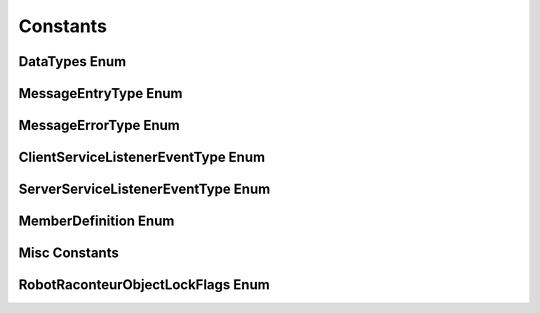 =========
Constants
=========


DataTypes Enum
==============

.. data:: RobotRaconteur.DataTypes_void_t
   :value: 0

   void or null type

.. data:: RobotRaconteur.DataTypes_double_t
   :value: 1

   IEEE-754 64-bit floating point number

.. data:: RobotRaconteur.DataTypes_single_t
   :value: 2

   IEEE-754 32-bit floating point number

.. data:: RobotRaconteur.DataTypes_int8_t
   :value: 3

   8-bit signed integer

.. data:: RobotRaconteur.DataTypes_uint8_t
   :value: 4

   8-bit unsigned integer

.. data:: RobotRaconteur.DataTypes_int16_t
   :value: 5

   16-bit signed integer

.. data:: RobotRaconteur.DataTypes_uint16_t
   :value: 6

   16-bit unsigned integer

.. data:: RobotRaconteur.DataTypes_int32_t
   :value: 7

   32-bit signed integer

.. data:: RobotRaconteur.DataTypes_uint32_t
   :value: 8

   32-bit unsigned integer

.. data:: RobotRaconteur.DataTypes_int64_t
   :value: 9

   64-bit signed integer

.. data:: RobotRaconteur.DataTypes_uint64_t
   :value: 10

   64-bit unsigned integer

.. data:: RobotRaconteur.DataTypes_string_t
   :value: 11

   UTF-8 string

.. data:: RobotRaconteur.DataTypes_cdouble_t
   :value: 12

   128-bit complex double (real,imag)

.. data:: RobotRaconteur.DataTypes_csingle_t
   :value: 13

   64-bit complex float (real,imag)

.. data:: RobotRaconteur.DataTypes_bool_t
   :value: 14

   8-bit boolean

.. data:: RobotRaconteur.DataTypes_structure_t
   :value: 101

   structure (nested message type)

.. data:: RobotRaconteur.DataTypes_vector_t
   :value: 102

   map with int32 key (nested message type)

.. data:: RobotRaconteur.DataTypes_dictionary_t
   :value: 103

   map with string key (nested message type)

.. data:: RobotRaconteur.DataTypes_object_t
   :value: 104

   object type (not serializable)

.. data:: RobotRaconteur.DataTypes_varvalue_t
   :value: 105

   varvalue type (not serializable)

.. data:: RobotRaconteur.DataTypes_varobject_t
   :value: 106

   varobject type (not serializable)

.. data:: RobotRaconteur.DataTypes_list_t
   :value: 108

   list type (nested message type)

.. data:: RobotRaconteur.DataTypes_pod_t
   :value: 109

   pod type (nested message type)

.. data:: RobotRaconteur.DataTypes_pod_array_t
   :value: 110

   pod array type (nested message type)

.. data:: RobotRaconteur.DataTypes_pod_multidimarray_t
   :value: 111

   pod multidimarray type (nested message type)

.. data:: RobotRaconteur.DataTypes_enum_t
   :value: 112

   enum type (not serializable uses int32 for messages)

.. data:: RobotRaconteur.DataTypes_namedtype_t
   :value: 113

   namedtype definition (not serializable)

.. data:: RobotRaconteur.DataTypes_namedarray_t
   :value: 114

   namedarray type (not serializable)

.. data:: RobotRaconteur.DataTypes_namedarray_array_t
   :value: 115

   namedarray array type (nested message type)

.. data:: RobotRaconteur.DataTypes_namedarray_multidimarray_t
   :value: 116

   namedarray multidimarray type (nested message type)

.. data:: RobotRaconteur.DataTypes_multidimarray_t
   :value: 117

   multi-dimensional numeric array (nested message type)

.. data:: RobotRaconteur.DataTypes_ArrayTypes_none
   :value: 0

   type is not an array

.. data:: RobotRaconteur.DataTypes_ArrayTypes_array
   :value: 1

   type is a single dimensional array

.. data:: RobotRaconteur.DataTypes_ArrayTypes_multidimarray
   :value: 2

   type is a multidimensional array

.. data:: RobotRaconteur.DataTypes_ContainerTypes_none
   :value: 0

   type does not have a container

.. data:: RobotRaconteur.DataTypes_ContainerTypes_list
   :value: 1

   type has a list container

.. data:: RobotRaconteur.DataTypes_ContainerTypes_map_int32
   :value: 2

   type has a map with int32 keys container

.. data:: RobotRaconteur.DataTypes_ContainerTypes_map_string
   :value: 3

   type has a map with string keys container

.. data:: RobotRaconteur.DataTypes_ContainerTypes_generator
   :value: 4

   type has a generator container. Only valid for use with function generator members

MessageEntryType Enum
=====================

.. data:: RobotRaconteur.MessageEntryType_Null
   :value: 0

   no-op

.. data:: RobotRaconteur.MessageEntryType_StreamOp
   :value: 1

   Stream operation request (transport only)

.. data:: RobotRaconteur.MessageEntryType_StreamOpRet
   :value: 2

   Stream operation response (transport only)

.. data:: RobotRaconteur.MessageEntryType_StreamCheckCapability
   :value: 3

   Stream check capability request (transport only)

.. data:: RobotRaconteur.MessageEntryType_StreamCheckCapabilityRet
   :value: 4

   Stream check capability response (transport only)

.. data:: RobotRaconteur.MessageEntryType_GetServiceDesc
   :value: 101

   Get service definition request

.. data:: RobotRaconteur.MessageEntryType_GetServiceDescRet
   :value: 102

   Get service definition response

.. data:: RobotRaconteur.MessageEntryType_ObjectTypeName
   :value: 103

   Get object qualified type name request

.. data:: RobotRaconteur.MessageEntryType_ObjectTypeNameRet
   :value: 104

   Get object qualified type name response

.. data:: RobotRaconteur.MessageEntryType_ServiceClosed
   :value: 105

   Service closed notification packet

.. data:: RobotRaconteur.MessageEntryType_ServiceClosedRet
   :value: 106

   (reserved)

.. data:: RobotRaconteur.MessageEntryType_ConnectClient
   :value: 107

   Connect client request

.. data:: RobotRaconteur.MessageEntryType_ConnectClientRet
   :value: 108

   Connect client response

.. data:: RobotRaconteur.MessageEntryType_DisconnectClient
   :value: 109

   Disconnect client request

.. data:: RobotRaconteur.MessageEntryType_DisconnectClientRet
   :value: 110

   Disconnect client response

.. data:: RobotRaconteur.MessageEntryType_ConnectionTest
   :value: 111

   Ping request

.. data:: RobotRaconteur.MessageEntryType_ConnectionTestRet
   :value: 112

   Pong response

.. data:: RobotRaconteur.MessageEntryType_GetNodeInfo
   :value: 113

   Get node information request (NodeID and NodeName)

.. data:: RobotRaconteur.MessageEntryType_GetNodeInfoRet
   :value: 114

   Get node information response

.. data:: RobotRaconteur.MessageEntryType_ReconnectClient
   :value: 115

   (reserved)

.. data:: RobotRaconteur.MessageEntryType_ReconnectClientRet
   :value: 116

   (reserved)

.. data:: RobotRaconteur.MessageEntryType_NodeCheckCapability
   :value: 117

   Get node capability request

.. data:: RobotRaconteur.MessageEntryType_NodeCheckCapabilityRet
   :value: 118

   Get node capability response

.. data:: RobotRaconteur.MessageEntryType_GetServiceAttributes
   :value: 119

   Get service attributes request

.. data:: RobotRaconteur.MessageEntryType_GetServiceAttributesRet
   :value: 120

   Get service attributes response

.. data:: RobotRaconteur.MessageEntryType_ConnectClientCombined
   :value: 121

   Connect client combined operation request

.. data:: RobotRaconteur.MessageEntryType_ConnectClientCombinedRet
   :value: 122

   Connect client combined operation response

.. data:: RobotRaconteur.MessageEntryType_EndpointCheckCapability
   :value: 501

   Get endpoint capability request

.. data:: RobotRaconteur.MessageEntryType_EndpointCheckCapabilityRet
   :value: 502

   Get endpoint capability response

.. data:: RobotRaconteur.MessageEntryType_ServiceCheckCapabilityReq
   :value: 1101

   Get service capability request

.. data:: RobotRaconteur.MessageEntryType_ServiceCheckCapabilityRet
   :value: 1102

   Get service capability response

.. data:: RobotRaconteur.MessageEntryType_ClientKeepAliveReq
   :value: 1105

   Client keep alive request

.. data:: RobotRaconteur.MessageEntryType_ClientKeepAliveRet
   :value: 1106

   Client keep alive response

.. data:: RobotRaconteur.MessageEntryType_ClientSessionOpReq
   :value: 1107

   Client session management operation request

.. data:: RobotRaconteur.MessageEntryType_ClientSessionOpRet
   :value: 1108

   Client session management operation response

.. data:: RobotRaconteur.MessageEntryType_ServicePathReleasedReq
   :value: 1109

   Service path released event notification packet

.. data:: RobotRaconteur.MessageEntryType_ServicePathReleasedRet
   :value: 1110

   (reserved)

.. data:: RobotRaconteur.MessageEntryType_PropertyGetReq
   :value: 1111

   Property member get request

.. data:: RobotRaconteur.MessageEntryType_PropertyGetRes
   :value: 1112

   Property member get response

.. data:: RobotRaconteur.MessageEntryType_PropertySetReq
   :value: 1113

   Property member set request

.. data:: RobotRaconteur.MessageEntryType_PropertySetRes
   :value: 1114

   Property member set response

.. data:: RobotRaconteur.MessageEntryType_FunctionCallReq
   :value: 1121

   Function member call request

.. data:: RobotRaconteur.MessageEntryType_FunctionCallRes
   :value: 1122

   Function member call response

.. data:: RobotRaconteur.MessageEntryType_GeneratorNextReq
   :value: 1123

   Generater next call request

.. data:: RobotRaconteur.MessageEntryType_GeneratorNextRes
   :value: 1124

   Generater next call response

.. data:: RobotRaconteur.MessageEntryType_EventReq
   :value: 1131

   Event member notification

.. data:: RobotRaconteur.MessageEntryType_EventRes
   :value: 1132

   (reserved)

.. data:: RobotRaconteur.MessageEntryType_PipePacket
   :value: 1141

   Pipe member packet

.. data:: RobotRaconteur.MessageEntryType_PipePacketRet
   :value: 1142

   Pipe member packet ack

.. data:: RobotRaconteur.MessageEntryType_PipeConnectReq
   :value: 1143

   Pipe member connect request

.. data:: RobotRaconteur.MessageEntryType_PipeConnectRet
   :value: 1144

   Pipe member connect response

.. data:: RobotRaconteur.MessageEntryType_PipeDisconnectReq
   :value: 1145

   Pipe member close request

.. data:: RobotRaconteur.MessageEntryType_PipeDisconnectRet
   :value: 1146

   Pipe member close response

.. data:: RobotRaconteur.MessageEntryType_PipeClosed
   :value: 1147

   Pipe member closed event notification packet

.. data:: RobotRaconteur.MessageEntryType_PipeClosedRet
   :value: 1148

   (reserved)

.. data:: RobotRaconteur.MessageEntryType_CallbackCallReq
   :value: 1151

   Callback member call request

.. data:: RobotRaconteur.MessageEntryType_CallbackCallRet
   :value: 1152

   Callback member call response

.. data:: RobotRaconteur.MessageEntryType_WirePacket
   :value: 1161

   Wire member value packet

.. data:: RobotRaconteur.MessageEntryType_WirePacketRet
   :value: 1162

   (reserved)

.. data:: RobotRaconteur.MessageEntryType_WireConnectReq
   :value: 1163

   Wire member connect request

.. data:: RobotRaconteur.MessageEntryType_WireConnectRet
   :value: 1164

   Wire member connect response

.. data:: RobotRaconteur.MessageEntryType_WireDisconnectReq
   :value: 1165

   Wire member close request

.. data:: RobotRaconteur.MessageEntryType_WireDisconnectRet
   :value: 1166

   Wire member close response

.. data:: RobotRaconteur.MessageEntryType_WireClosed
   :value: 1167

   Wire member closed event notification packet

.. data:: RobotRaconteur.MessageEntryType_WireClosedRet
   :value: 1168

   (reserved)

.. data:: RobotRaconteur.MessageEntryType_MemoryRead
   :value: 1171

   Memory member read request

.. data:: RobotRaconteur.MessageEntryType_MemoryReadRet
   :value: 1172

   Memory member read response

.. data:: RobotRaconteur.MessageEntryType_MemoryWrite
   :value: 1173

   Memory member write request

.. data:: RobotRaconteur.MessageEntryType_MemoryWriteRet
   :value: 1174

   Memory member write response

.. data:: RobotRaconteur.MessageEntryType_MemoryGetParam
   :value: 1175

   Memory member get param request

.. data:: RobotRaconteur.MessageEntryType_MemoryGetParamRet
   :value: 1176

   Memory member get param response

.. data:: RobotRaconteur.MessageEntryType_WirePeekInValueReq
   :value: 1181

   Wire member peek InValue request

.. data:: RobotRaconteur.MessageEntryType_WirePeekInValueRet
   :value: 1182

   Wire member peek InValue response

.. data:: RobotRaconteur.MessageEntryType_WirePeekOutValueReq
   :value: 1183

   Wire member peek OutValue request

.. data:: RobotRaconteur.MessageEntryType_WirePeekOutValueRet
   :value: 1184

   Wire member peek OutValue response

.. data:: RobotRaconteur.MessageEntryType_WirePokeOutValueReq
   :value: 1185

   Wire member poke OutValue request

.. data:: RobotRaconteur.MessageEntryType_WirePokeOutValueRet
   :value: 1186

   Wire member poke OutValue response

MessageErrorType Enum
=====================

.. data:: RobotRaconteur.MessageErrorType_None
   :value: 0

   success

.. data:: RobotRaconteur.MessageErrorType_ConnectionError
   :value: 1

   connection error

.. data:: RobotRaconteur.MessageErrorType_ProtocolError
   :value: 2

   protocol error serializing messages

.. data:: RobotRaconteur.MessageErrorType_ServiceNotFound
   :value: 3

   specified service not found

.. data:: RobotRaconteur.MessageErrorType_ObjectNotFound
   :value: 4

   specified object not found

.. data:: RobotRaconteur.MessageErrorType_InvalidEndpoint
   :value: 5

   specified endpoint not found

.. data:: RobotRaconteur.MessageErrorType_EndpointCommunicationFatalError
   :value: 6

   communication with specified endpoint failed

.. data:: RobotRaconteur.MessageErrorType_NodeNotFound
   :value: 7

   specified node not found

.. data:: RobotRaconteur.MessageErrorType_ServiceError
   :value: 8

   service error

.. data:: RobotRaconteur.MessageErrorType_MemberNotFound
   :value: 9

   specified member not found

.. data:: RobotRaconteur.MessageErrorType_MemberFormatMismatch
   :value: 10

   message format incompatible with specified member

.. data:: RobotRaconteur.MessageErrorType_DataTypeMismatch
   :value: 11

   data type did not match expected type

.. data:: RobotRaconteur.MessageErrorType_DataTypeError
   :value: 12

   data type failure

.. data:: RobotRaconteur.MessageErrorType_DataSerializationError
   :value: 13

   failure serializing data type

.. data:: RobotRaconteur.MessageErrorType_MessageEntryNotFound
   :value: 14

   specified message entry not found

.. data:: RobotRaconteur.MessageErrorType_MessageElementNotFound
   :value: 15

   specified message element not found

.. data:: RobotRaconteur.MessageErrorType_UnknownError
   :value: 16

   unknown exception occurred check `error name`

.. data:: RobotRaconteur.MessageErrorType_InvalidOperation
   :value: 17

   invalid operation attempted

.. data:: RobotRaconteur.MessageErrorType_InvalidArgument
   :value: 18

   argument is invalid

.. data:: RobotRaconteur.MessageErrorType_OperationFailed
   :value: 19

   the requested operation failed

.. data:: RobotRaconteur.MessageErrorType_NullValue
   :value: 20

   invalid null value

.. data:: RobotRaconteur.MessageErrorType_InternalError
   :value: 21

   internal error

.. data:: RobotRaconteur.MessageErrorType_SystemResourcePermissionDenied
   :value: 22

   permission denied to a system resource

.. data:: RobotRaconteur.MessageErrorType_OutOfSystemResource
   :value: 23

   system resource has been exhausted

.. data:: RobotRaconteur.MessageErrorType_SystemResourceError
   :value: 24

   system resource error

.. data:: RobotRaconteur.MessageErrorType_ResourceNotFound
   :value: 25

   a required resource was not found

.. data:: RobotRaconteur.MessageErrorType_IOError
   :value: 26

   input/output error

.. data:: RobotRaconteur.MessageErrorType_BufferLimitViolation
   :value: 27

   a buffer underrun/overrun has occurred

.. data:: RobotRaconteur.MessageErrorType_ServiceDefinitionError
   :value: 28

   service definition parse or validation error

.. data:: RobotRaconteur.MessageErrorType_OutOfRange
   :value: 29

   attempt to access an out of range element

.. data:: RobotRaconteur.MessageErrorType_KeyNotFound
   :value: 30

   key not found

.. data:: RobotRaconteur.MessageErrorType_InvalidConfiguration
   :value: 31

   invalid configuration specified

.. data:: RobotRaconteur.MessageErrorType_InvalidState
   :value: 32

   invalid state

.. data:: RobotRaconteur.MessageErrorType_RemoteError
   :value: 100

   error occurred on remote node

.. data:: RobotRaconteur.MessageErrorType_RequestTimeout
   :value: 101

   request timed out

.. data:: RobotRaconteur.MessageErrorType_ReadOnlyMember
   :value: 102

   attempt to write to a read only member

.. data:: RobotRaconteur.MessageErrorType_WriteOnlyMember
   :value: 103

   attempt to read a write only member

.. data:: RobotRaconteur.MessageErrorType_NotImplementedError
   :value: 104

   member not implemented

.. data:: RobotRaconteur.MessageErrorType_MemberBusy
   :value: 105

   member is busy try again

.. data:: RobotRaconteur.MessageErrorType_ValueNotSet
   :value: 106

   value has not been set

.. data:: RobotRaconteur.MessageErrorType_AbortOperation
   :value: 107

   abort operation (generator only)

.. data:: RobotRaconteur.MessageErrorType_OperationAborted
   :value: 108

   the operation has been aborted

.. data:: RobotRaconteur.MessageErrorType_StopIteration
   :value: 109

   stop generator iteration (generator only)

.. data:: RobotRaconteur.MessageErrorType_OperationTimeout
   :value: 110

   the operation has timed out

.. data:: RobotRaconteur.MessageErrorType_OperationCancelled
   :value: 111

   the operation has been cancelled

.. data:: RobotRaconteur.MessageErrorType_AuthenticationError
   :value: 150

   authentication has failed

.. data:: RobotRaconteur.MessageErrorType_ObjectLockedError
   :value: 151

   the object is locked by another user or session

.. data:: RobotRaconteur.MessageErrorType_PermissionDenied
   :value: 152

   permission to service object or resource denied

ClientServiceListenerEventType Enum
===================================

.. data:: RobotRaconteur.ClientServiceListenerEventType_ClientClosed
   :value: 1

   client has been closed

.. data:: RobotRaconteur.ClientServiceListenerEventType_ClientConnectionTimeout
   :value: 2

   client connection has timed out

.. data:: RobotRaconteur.ClientServiceListenerEventType_TransportConnectionConnected
   :value: 3

   client transport has been connected

.. data:: RobotRaconteur.ClientServiceListenerEventType_TransportConnectionClosed
   :value: 4

   client transport connection has been closed or lost

.. data:: RobotRaconteur.ClientServiceListenerEventType_ServicePathReleased   :value: 5

   client has received notification that service path was released

ServerServiceListenerEventType Enum
===================================

.. data:: RobotRaconteur.ServerServiceListenerEventType_ServiceClosed
   :value: 1

   service has been closed

.. data:: RobotRaconteur.ServerServiceListenerEventType_ClientConnected
   :value: 2

   client has connected

.. data:: RobotRaconteur.ServerServiceListenerEventType_ClientDisconnected
   :value: 3

   client has disconnected

MemberDefinition Enum
=====================

.. data:: RobotRaconteur.MemberDefinition_Direction_both
   :value: 0

   member supports read and write

.. data:: RobotRaconteur.MemberDefinition_Direction_readonly
   :value: 1

   member is readonly

.. data:: RobotRaconteur.MemberDefinition_Direction_writeonly
   :value: 2

   member is writeonly

.. data:: RobotRaconteur.MemberDefinition_NoLock_none
   :value: 0

   member cannot be accessed by other users/sessions when object is locked

.. data:: RobotRaconteur.MemberDefinition_NoLock_all
   :value: 1

   member can be accessed by other users/sessions when object is locked

.. data:: RobotRaconteur.MemberDefinition_NoLock_read
   :value: 2

   member can be read by other users/sessions when object is locked

Misc Constants
==============

.. data:: RobotRaconteur.RR_TIMEOUT_INFINITE
   :value: -1

   Disable timeout for asynchronous operations

.. data:: RobotRaconteur.RR_VALUE_LIFESPAN_INFINITE
   :value: -1

   Set wire values to have infinite lifespan and will not expire

RobotRaconteurObjectLockFlags Enum
==================================

.. data:: RobotRaconteur.RobotRaconteurObjectLockFlags_USER_LOCK
   :value: 0

   User level lock

	The object will be accesible for all client connections
	authenticated by the current user

.. data:: RobotRaconteur.RobotRaconteurObjectLockFlags_CLIENT_LOCK
   :value: 1

   Client level lock

	Only the current client connection will have access
	to the locked object
